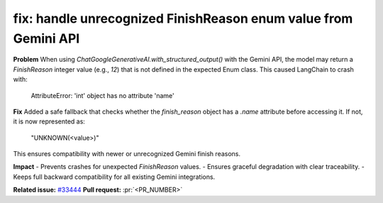 .. _fix-handle-unknown-finish-reason:

fix: handle unrecognized FinishReason enum value from Gemini API
---------------------------------------------------------------

**Problem**
When using `ChatGoogleGenerativeAI.with_structured_output()` with the Gemini API,  
the model may return a `FinishReason` integer value (e.g., `12`) that is not defined  
in the expected Enum class. This caused LangChain to crash with:

    AttributeError: 'int' object has no attribute 'name'

**Fix**
Added a safe fallback that checks whether the `finish_reason` object has a `.name`  
attribute before accessing it. If not, it is now represented as:

    "UNKNOWN(<value>)"

This ensures compatibility with newer or unrecognized Gemini finish reasons.

**Impact**
- Prevents crashes for unexpected `FinishReason` values.
- Ensures graceful degradation with clear traceability.
- Keeps full backward compatibility for all existing Gemini integrations.

**Related issue:** `#33444 <https://github.com/langchain-ai/langchain/issues/33444>`_
**Pull request:** :pr:`<PR_NUMBER>`
